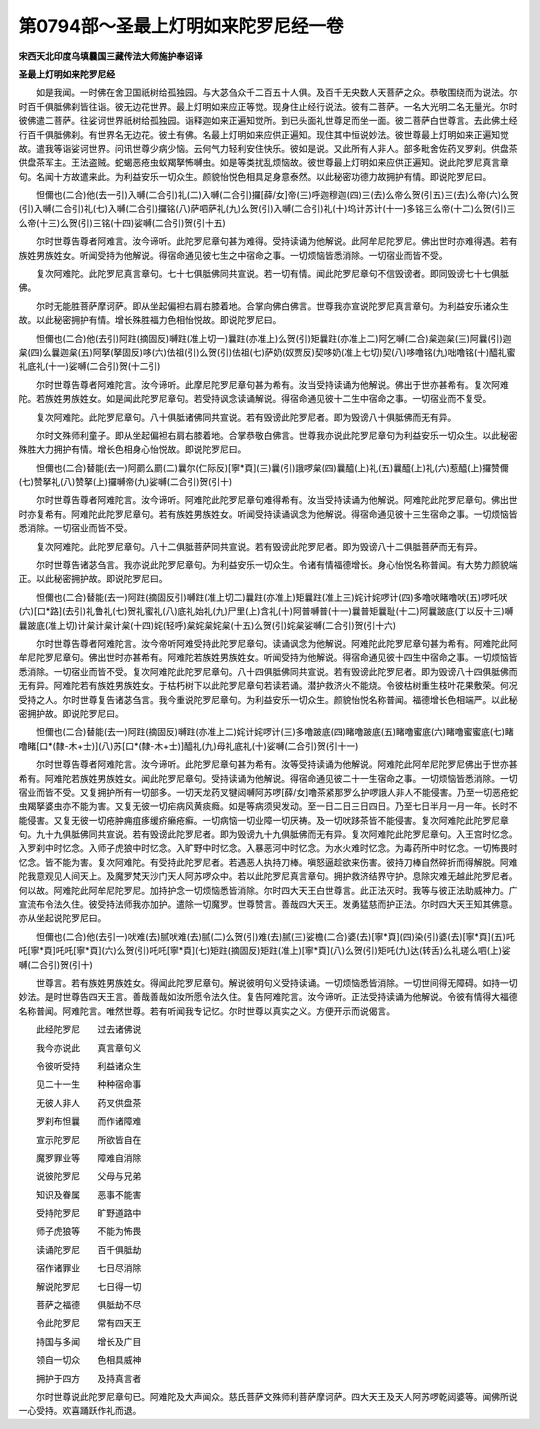 第0794部～圣最上灯明如来陀罗尼经一卷
========================================

**宋西天北印度乌填曩国三藏传法大师施护奉诏译**

**圣最上灯明如来陀罗尼经**


　　如是我闻。一时佛在舍卫国祇树给孤独园。与大苾刍众千二百五十人俱。及百千无央数人天菩萨之众。恭敬围绕而为说法。尔时百千俱胝佛刹皆往诣。彼无边花世界。最上灯明如来应正等觉。现身住止经行说法。彼有二菩萨。一名大光明二名无量光。尔时彼佛遣二菩萨。往娑诃世界祇树给孤独园。诣释迦如来正遍知觉所。到已头面礼世尊足而坐一面。彼二菩萨白世尊言。去此佛土经行百千俱胝佛刹。有世界名无边花。彼土有佛。名最上灯明如来应供正遍知。现住其中恒说妙法。彼世尊最上灯明如来正遍知觉故。遣我等诣娑诃世界。问讯世尊少病少恼。云何气力轻利安住快乐。彼如是说。又此所有人非人。部多毗舍佐药叉罗刹。供盘茶供盘茶军主。王法盗贼。蛇蝎恶疮虫蚁羯拏怖嚩虫。如是等类扰乱烦恼故。彼世尊最上灯明如来应供正遍知。说此陀罗尼真言章句。名闻十方故遣来此。为利益安乐一切众生。颜貌怡悦色相具足身意泰然。以此秘密功德力故拥护有情。即说陀罗尼曰。

　　怛儞也(二合)他(去一引)入嚩(二合引)礼(二)入嚩(二合引)攞[薛/女]帝(三)呼迦穆迦(四)三(去)么帝么贺(引五)三(去)么帝(六)么贺(引)入嚩(二合引)礼(七)入嚩(二合引)攞铭(八)萨呬萨礼(九)么贺(引)入嚩(二合引)礼(十)坞计苏计(十一)多铭三么帝(十二)么贺(引)三么帝(十三)么贺(引)三铭(十四)娑嚩(二合引)贺(引十五)

　　尔时世尊告尊者阿难言。汝今谛听。此陀罗尼章句甚为难得。受持读诵为他解说。此阿牟尼陀罗尼。佛出世时亦难得遇。若有族姓男族姓女。听闻受持为他解说。得宿命通见彼七生之中宿命之事。一切烦恼皆悉消除。一切宿业而皆不受。

　　复次阿难陀。此陀罗尼真言章句。七十七俱胝佛同共宣说。若一切有情。闻此陀罗尼章句不信毁谤者。即同毁谤七十七俱胝佛。

　　尔时无能胜菩萨摩诃萨。即从坐起偏袒右肩右膝着地。合掌向佛白佛言。世尊我亦宣说陀罗尼真言章句。为利益安乐诸众生故。以此秘密拥护有情。增长殊胜福力色相怡悦故。即说陀罗尼曰。

　　怛儞也(二合)他(去引)阿跓(摘固反)嚩跓(准上切一)曩跓(亦准上)么贺(引)矩曩跓(亦准上二)阿乞嚩(二合)枲迦枲(三)阿曩(引)迦枲(四)么曩迦枲(五)阿拏(拏固反)哆(六)佉祖(引)么贺(引)佉祖(七)萨奶(奴贾反)契哆奶(准上七切)契(八)哆噜铭(九)咄噜铭(十)醯礼蜜礼底礼(十一)娑嚩(二合引)贺(十二引)

　　尔时世尊告尊者阿难陀言。汝今谛听。此摩尼陀罗尼章句甚为希有。汝当受持读诵为他解说。佛出于世亦甚希有。复次阿难陀。若族姓男族姓女。如是闻此陀罗尼章句。若受持讽念读诵解说。得宿命通见彼十二生中宿命之事。一切宿业而不复受。

　　复次阿难陀。此陀罗尼章句。八十俱胝诸佛同共宣说。若有毁谤此陀罗尼者。即为毁谤八十俱胝佛而无有异。

　　尔时文殊师利童子。即从坐起偏袒右肩右膝着地。合掌恭敬白佛言。世尊我亦说此陀罗尼章句为利益安乐一切众生。以此秘密殊胜大力拥护有情。增长色相身心怡悦故。即说陀罗尼曰。

　　怛儞也(二合)替能(去一)阿罽么罽(二)曩尔(仁际反)[寧*頁](三)曩(引)誐啰枲(四)曩醯(上)礼(五)曩醯(上)礼(六)惹醯(上)攞赞儞(七)赞拏礼(八)赞拏(上)攞嚩帝(九)娑嚩(二合引)贺(引十)

　　尔时世尊告尊者阿难陀言。汝今谛听。阿难陀此陀罗尼章句难得希有。汝当受持读诵为他解说。阿难陀此陀罗尼章句。佛出世时亦复希有。阿难陀此陀罗尼章句。若有族姓男族姓女。听闻受持读诵讽念为他解说。得宿命通见彼十三生宿命之事。一切烦恼皆悉消除。一切宿业而皆不受。

　　复次阿难陀。此陀罗尼章句。八十二俱胝菩萨同共宣说。若有毁谤此陀罗尼者。即为毁谤八十二俱胝菩萨而无有异。

　　尔时世尊告诸苾刍言。我亦说此陀罗尼章句。为利益安乐一切众生。令诸有情福德增长。身心怡悦名称普闻。有大势力颜貌端正。以此秘密拥护故。即说陀罗尼曰。

　　怛儞也(二合)替能(去一)阿跓(摘固反引)嚩跓(准上切二)曩跓(亦准上)矩曩跓(准上三)姹计姹啰计(四)多噜吠睹噜吠(五)啰吒吠(六)[口*路](去引)礼鲁礼(七)贺礼蜜礼(八)底礼始礼(九)尸里(上)含礼(十)阿普嚩普(十一)曩普矩曩耻(十二)阿曩跛底(丁以反十三)嚩曩跛底(准上切)计枲计枲计枲(十四)姹(轻呼)枲姹枲姹枲(十五)么贺(引)姹枲娑嚩(二合引)贺(引十六)

　　尔时世尊告尊者阿难陀言。汝今帝听阿难受持此陀罗尼章句。读诵讽念为他解说。阿难陀此陀罗尼章句甚为希有。阿难陀此阿牟尼陀罗尼章句。佛出世时亦甚希有。阿难陀若族姓男族姓女。听闻受持为他解说。得宿命通见彼十四生中宿命之事。一切烦恼皆悉消除。一切宿业而皆不受。复次阿难陀此陀罗尼章句。八十四俱胝佛同共宣说。若有毁谤此陀罗尼者。即为毁谤八十四俱胝佛而无有异。阿难陀若有族姓男族姓女。于枯朽树下以此陀罗尼章句若读若诵。潜护救济火不能烧。令彼枯树重生枝叶花果敷荣。何况受持之人。尔时世尊复告诸苾刍言。我今重说陀罗尼章句。为利益安乐一切众生。颜貌怡悦名称普闻。福德增长色相端严。以此秘密拥护故。即说陀罗尼曰。

　　怛儞也(二合)替能(去一)阿跓(摘固反)嚩跓(亦准上二)姹计姹啰计(三)多噜跛底(四)睹噜跛底(五)睹噜蜜底(六)睹噜蜜蜜底(七)睹噜睹[口*(隸-木+士)](八)苏[口*(隸-木+士)]醯礼(九)母礼底礼(十)娑嚩(二合引)贺(引十一)

　　尔时世尊告尊者阿难陀言。汝今谛听。此陀罗尼章句甚为希有。汝等受持读诵为他解说。阿难陀此阿牟尼陀罗尼佛出于世亦甚希有。阿难陀若族姓男族姓女。闻此陀罗尼章句。受持读诵为他解说。得宿命通见彼二十一生宿命之事。一切烦恼皆悉消除。一切宿业而皆不受。又复拥护所有一切部多。一切天龙药叉犍闼嚩阿苏啰[薛/女]噜茶紧那罗么护啰誐人非人不能侵害。乃至一切恶疮蛇虫羯拏婆虫亦不能为害。又复无彼一切疟病风黄痰癊。如是等病须臾发动。至一日二日三日四日。乃至七日半月一月一年。长时不能侵害。又复无彼一切疮肿痈疽痑缓疥癞疮癣。一切病恼一切业障一切厌祷。及一切吠跢茶皆不能侵害。复次阿难陀此陀罗尼章句。九十九俱胝佛同共宣说。若有毁谤此陀罗尼者。即为毁谤九十九俱胝佛而无有异。复次阿难陀此陀罗尼章句。入王宫时忆念。入罗刹中时忆念。入师子虎狼中时忆念。入旷野中时忆念。入暴恶河中时忆念。为水火难时忆念。为毒药所中时忆念。一切怖畏时忆念。皆不能为害。复次阿难陀。有受持此陀罗尼者。若遇恶人执持刀棒。嗔怒逼趁欲来伤害。彼持刀棒自然碎折而得解脱。阿难陀我意观见人间天上。及魔罗梵天沙门天人阿苏啰众中。若以此陀罗尼真言章句。拥护救济结界守护。息除灾难无越此陀罗尼者。何以故。阿难陀此阿牟尼陀罗尼。加持护念一切烦恼悉皆消除。尔时四大天王白世尊言。此正法灭时。我等与彼正法助威神力。广宣流布令法久住。彼受持法师我亦加护。遣除一切魔罗。世尊赞言。善哉四大天王。发勇猛慈而护正法。尔时四大天王知其佛意。亦从坐起说陀罗尼曰。

　　怛儞也(二合)他(去引一)吠难(去)腻吠难(去)腻(二)么贺(引)难(去)腻(三)娑檐(二合)婆(去)[寧*頁](四)染(引)婆(去)[寧*頁](五)吒吒[寧*頁]吒吒[寧*頁](六)么贺(引)吒吒[寧*頁](七)矩跓(摘固反)矩跓(准上)[寧*頁](八)么贺(引)矩吒(九)达(转舌)么礼瑳么呬(上)娑嚩(二合引)贺(引十)

　　世尊言。若有族姓男族姓女。得闻此陀罗尼章句。解说彼明句义受持读诵。一切烦恼悉皆消除。一切世间得无障碍。如持一切妙法。是时世尊告四天王言。善哉善哉如汝所愿令法久住。复告阿难陀言。汝今谛听。正法受持读诵为他解说。令彼有情得大福德名称普闻。阿难陀言。唯然世尊。若有听闻我专记忆。尔时世尊以真实之义。方便开示而说偈言。

　　此经陀罗尼　　过去诸佛说

　　我今亦说此　　真言章句义

　　令彼听受持　　利益诸众生

　　见二十一生　　种种宿命事

　　无彼人非人　　药叉供盘茶

　　罗刹布怛曩　　而作诸障难

　　宣示陀罗尼　　所欲皆自在

　　魔罗罪业等　　障难自消除

　　说彼陀罗尼　　父母与兄弟

　　知识及眷属　　恶事不能害

　　受持陀罗尼　　旷野道路中

　　师子虎狼等　　不能为怖畏

　　读诵陀罗尼　　百千俱胝劫

　　宿作诸罪业　　七日尽消除

　　解说陀罗尼　　七日得一切

　　菩萨之福德　　俱胝劫不尽

　　令此陀罗尼　　常有四天王

　　持国与多闻　　增长及广目

　　领自一切众　　色相具威神

　　拥护于四方　　及持真言者

　　尔时世尊说此陀罗尼章句已。阿难陀及大声闻众。慈氏菩萨文殊师利菩萨摩诃萨。四大天王及天人阿苏啰乾闼婆等。闻佛所说一心受持。欢喜踊跃作礼而退。
